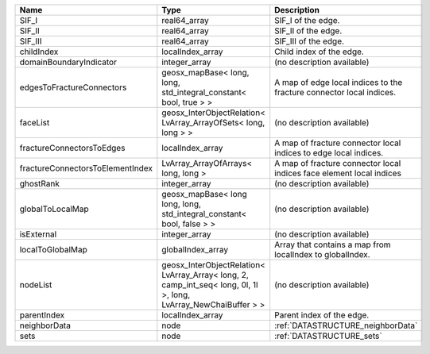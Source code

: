 

================================ ================================================================================================================ ==================================================================== 
Name                             Type                                                                                                             Description                                                          
================================ ================================================================================================================ ==================================================================== 
SIF_I                            real64_array                                                                                                     SIF_I of the edge.                                                   
SIF_II                           real64_array                                                                                                     SIF_II of the edge.                                                  
SIF_III                          real64_array                                                                                                     SIF_III of the edge.                                                 
childIndex                       localIndex_array                                                                                                 Child index of the edge.                                             
domainBoundaryIndicator          integer_array                                                                                                    (no description available)                                           
edgesToFractureConnectors        geosx_mapBase< long, long, std_integral_constant< bool, true > >                                                 A map of edge local indices to the fracture connector local indices. 
faceList                         geosx_InterObjectRelation< LvArray_ArrayOfSets< long, long > >                                                   (no description available)                                           
fractureConnectorsToEdges        localIndex_array                                                                                                 A map of fracture connector local indices to edge local indices.     
fractureConnectorsToElementIndex LvArray_ArrayOfArrays< long, long >                                                                              A map of fracture connector local indices face element local indices 
ghostRank                        integer_array                                                                                                    (no description available)                                           
globalToLocalMap                 geosx_mapBase< long long, long, std_integral_constant< bool, false > >                                           (no description available)                                           
isExternal                       integer_array                                                                                                    (no description available)                                           
localToGlobalMap                 globalIndex_array                                                                                                Array that contains a map from localIndex to globalIndex.            
nodeList                         geosx_InterObjectRelation< LvArray_Array< long, 2, camp_int_seq< long, 0l, 1l >, long, LvArray_NewChaiBuffer > > (no description available)                                           
parentIndex                      localIndex_array                                                                                                 Parent index of the edge.                                            
neighborData                     node                                                                                                             :ref:`DATASTRUCTURE_neighborData`                                    
sets                             node                                                                                                             :ref:`DATASTRUCTURE_sets`                                            
================================ ================================================================================================================ ==================================================================== 


